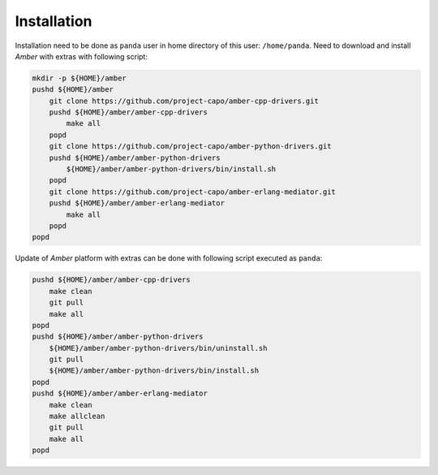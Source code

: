 Installation
------------

Installation need to be done as ``panda`` user in home directory of this user: ``/home/panda``. Need to download and install *Amber* with extras with following script:

.. code-block:: sh

    mkdir -p ${HOME}/amber
    pushd ${HOME}/amber
        git clone https://github.com/project-capo/amber-cpp-drivers.git
        pushd ${HOME}/amber/amber-cpp-drivers
            make all
        popd
        git clone https://github.com/project-capo/amber-python-drivers.git
        pushd ${HOME}/amber/amber-python-drivers
            ${HOME}/amber/amber-python-drivers/bin/install.sh
        popd
        git clone https://github.com/project-capo/amber-erlang-mediator.git
        pushd ${HOME}/amber/amber-erlang-mediator
            make all
        popd
    popd

Update of *Amber* platform with extras can be done with following script executed as ``panda``:

.. code-block:: sh

    pushd ${HOME}/amber/amber-cpp-drivers
        make clean
        git pull
        make all
    popd
    pushd ${HOME}/amber/amber-python-drivers
        ${HOME}/amber/amber-python-drivers/bin/uninstall.sh
        git pull
        ${HOME}/amber/amber-python-drivers/bin/install.sh
    popd
    pushd ${HOME}/amber/amber-erlang-mediator
        make clean
        make allclean
        git pull
        make all
    popd
